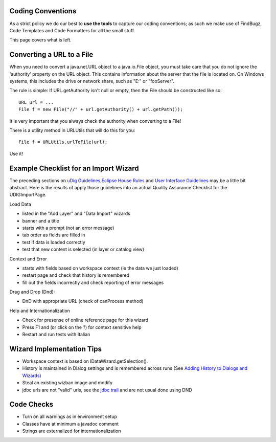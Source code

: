 Coding Conventions
~~~~~~~~~~~~~~~~~~

As a strict policy we do our best to **use the tools** to capture our coding conventions; as such we
make use of FindBugz, Code Templates and Code Formatters for all the small stuff.

This page covers what is left.

Converting a URL to a File
~~~~~~~~~~~~~~~~~~~~~~~~~~

When you need to convert a java.net.URL object to a java.io.File object, you must take care that you
do not ignore the 'authority' property on the URL object. This contains information about the server
that the file is located on. On Windows systems, this includes the drive or network share, such as
"E:" or "fooServer".

The rule is simple: If URL.getAuthority isn't null or empty, then the File should be constructed
like so:

::

    URL url = ...
    File f = new File("//" + url.getAuthority() + url.getPath());

It is very important that you always check the authority when converting to a File!

There is a utility method in URLUtils that will do this for you:

::

    File f = URLUtils.urlToFile(url);

Use it!

Example Checklist for an Import Wizard
~~~~~~~~~~~~~~~~~~~~~~~~~~~~~~~~~~~~~~

The preceding sections on `uDig Guidelines <uDig%20Guidelines.html>`_,\ `Eclipse House
Rules <Eclipse%20House%20Rules.html>`_ and `User Interface
Guidelines <User%20Interface%20Guidelines.html>`_ may be a little bit abstract. Here is the results
of apply those guidelines into an actual Quality Assurance Checklist for the UDIGImportPage.

Load Data

-  listed in the "Add Layer" and "Data Import" wizards
-  banner and a title
-  starts with a prompt (not an error message)
-  tab order as fields are filled in
-  test if data is loaded correctly
-  test that new content is selected (in layer or catalog view)

Context and Error

-  starts with fields based on workspace context (ie the data we just loaded)
-  restart page and check that history is remembered
-  fill out the fields incorrectly and check reporting of error messages

Drag and Drop (Dnd):

-  DnD with appropriate URL (check of canProcess method)

Help and Internationalization

-  Check for presense of online reference page for this wizard
-  Press F1 and (or click on the ?) for context sensitive help
-  Restart and run tests with Italian

Wizard Implementation Tips
~~~~~~~~~~~~~~~~~~~~~~~~~~

-  Workspace context is based on IDataWizard.getSelection().
-  History is maintained in Dialog settings and is remembered across runs (See `Adding History to
   Dialogs and Wizards <Adding%20History%20to%20Dialogs%20and%20Wizards.html>`_)
-  Steal an existing wizban image and modify
-  jdbc urls are not "valid" urls, see the `jdbc
   trail <http://java.sun.com/docs/books/tutorial/jdbc/basics/connecting.html>`_ and are not usual
   done using DND

Code Checks
~~~~~~~~~~~

-  Turn on all warnings as in environment setup
-  Classes have at minimum a javadoc comment
-  Strings are externalized for internationalization

